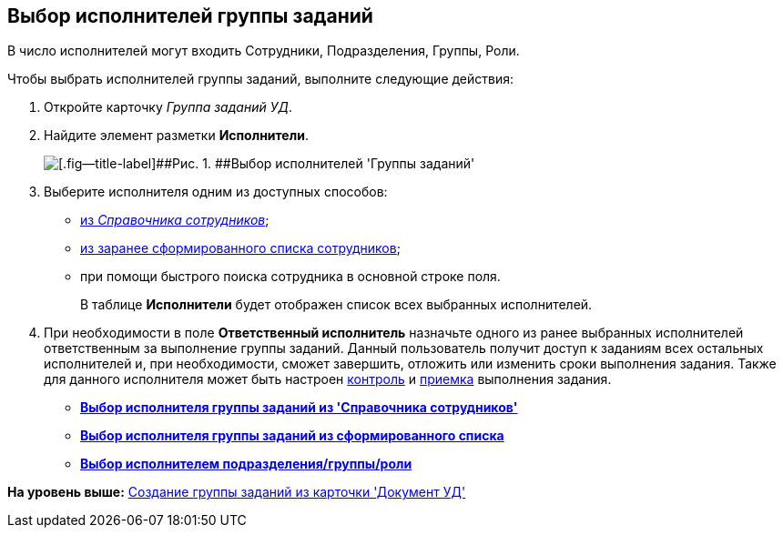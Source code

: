 [[ariaid-title1]]
== Выбор исполнителей группы заданий

В число исполнителей могут входить Сотрудники, Подразделения, Группы, Роли.

Чтобы выбрать исполнителей группы заданий, выполните следующие действия:

[[task_lxb_g5r_kk__steps_jp1_gkq_hm]]
. [.ph .cmd]#Откройте карточку [.keyword .parmname]_Группа заданий УД_.#
. [.ph .cmd]#Найдите элемент разметки [.keyword]*Исполнители*.#
+
image::img/GrTaskCard_performers.png[[.fig--title-label]##Рис. 1. ##Выбор исполнителей 'Группы заданий']
. [.ph .cmd]#Выберите исполнителя одним из доступных способов:#
* xref:task_performer_select_from_guide.html[из [.dfn .term]_Справочника сотрудников_];
* xref:task_performer_select_from_list.adoc[из заранее сформированного списка сотрудников];
* при помощи быстрого поиска сотрудника в основной строке поля.
+
В таблице [.keyword]*Исполнители* будет отображен список всех выбранных исполнителей.
. [.ph .cmd]#При необходимости в поле [.keyword]*Ответственный исполнитель* назначьте одного из ранее выбранных исполнителей ответственным за выполнение группы заданий. Данный пользователь получит доступ к заданиям всех остальных исполнителей и, при необходимости, сможет завершить, отложить или изменить сроки выполнения задания. Также для данного исполнителя может быть настроен xref:task_GroupTask_create_controller.adoc[контроль] и xref:task_GroupTask_create_acceptance.adoc[приемка] выполнения задания.#

* *xref:../topics/task_performer_select_from_guide.adoc[Выбор исполнителя группы заданий из 'Справочника сотрудников']* +
* *xref:../topics/task_performer_select_from_list.adoc[Выбор исполнителя группы заданий из сформированного списка]* +
* *xref:../topics/task_performer_select_department.adoc[Выбор исполнителем подразделения/группы/роли]* +

*На уровень выше:* xref:../topics/task_GroupTask_create_Dcard.adoc[Создание группы заданий из карточки 'Документ УД']
